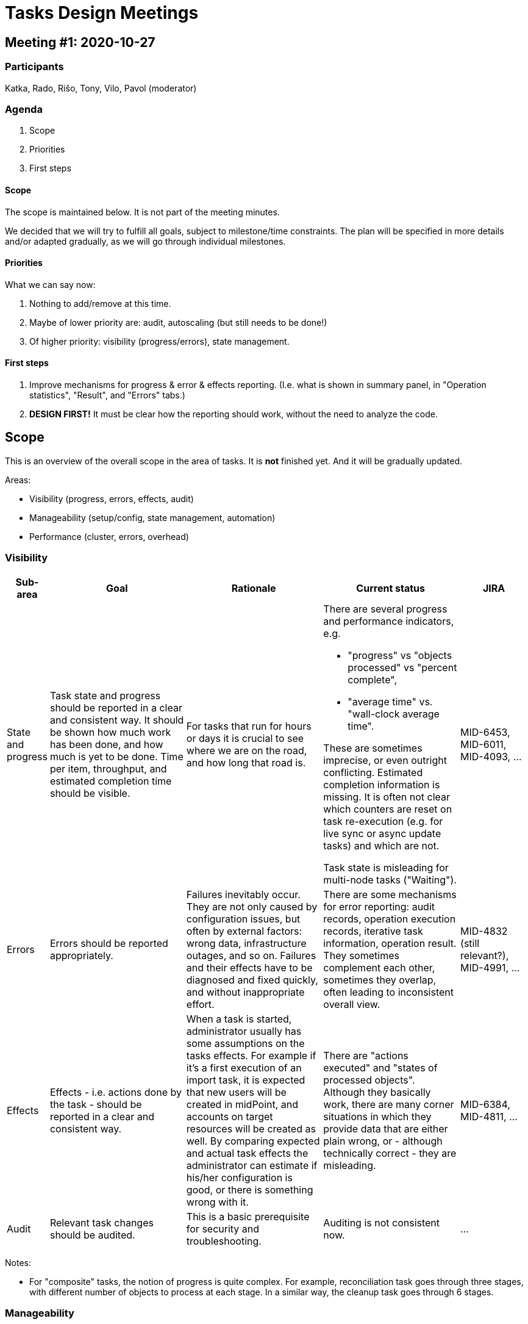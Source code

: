 = Tasks Design Meetings

== Meeting #1: 2020-10-27

=== Participants

Katka, Rado, Rišo, Tony, Vilo, Pavol (moderator)

=== Agenda

1. Scope
2. Priorities
3. First steps

==== Scope

The scope is maintained below. It is not part of the meeting minutes.

We decided that we will try to fulfill all goals, subject to milestone/time constraints. The plan will be
specified in more details and/or adapted gradually, as we will go through individual milestones.

==== Priorities

What we can say now:

1. Nothing to add/remove at this time.
2. Maybe of lower priority are: audit, autoscaling (but still needs to be done!)
3. Of higher priority: visibility (progress/errors), state management.

==== First steps

1. Improve mechanisms for progress & error & effects reporting. (I.e. what is shown in summary panel,
in "Operation statistics", "Result", and "Errors" tabs.)
2. *DESIGN FIRST!* It must be clear how the reporting should work, without the need to analyze the code.

== Scope

This is an overview of the overall scope in the area of tasks.
It is *not* finished yet. And it will be gradually updated.

Areas:

* Visibility (progress, errors, effects, audit)
* Manageability (setup/config, state management, automation)
* Performance (cluster, errors, overhead)

=== Visibility

[%header]
[cols="2,8a,8a,8a,4"]
|===
| Sub-area
| Goal
| Rationale
| Current status
| JIRA

| State and progress
|
Task state and progress should be reported in a clear and consistent way. It should be shown
how much work has been done, and how much is yet to be done. Time per item, throughput,
and estimated completion time should be visible.
|
For tasks that run for hours or days it is crucial to see where we are on the road, and
how long that road is.
|
There are several progress and performance indicators, e.g.

* "progress" vs "objects processed" vs "percent complete",
* "average time" vs. "wall-clock average time".

These are sometimes imprecise, or even outright conflicting. Estimated completion information
is missing. It is often not clear which counters are reset on task re-execution (e.g. for
live sync or async update tasks) and which are not.

Task state is misleading for multi-node tasks ("Waiting").
|
MID-6453, MID-6011, MID-4093, ...

| Errors
|
Errors should be reported appropriately.
|
Failures inevitably occur. They are not only caused by configuration issues, but often by
external factors: wrong data, infrastructure outages, and so on. Failures and their effects
have to be diagnosed and fixed quickly, and without inappropriate effort.
|
There are some mechanisms for error reporting: audit records, operation execution records,
iterative task information, operation result. They sometimes complement each other, sometimes
they overlap, often leading to inconsistent overall view.
|
MID-4832 (still relevant?), MID-4991, ...

| Effects
|
Effects - i.e. actions done by the task - should be reported in a clear and consistent way.
|
When a task is started, administrator usually has some assumptions on the tasks effects. For
example if it's a first execution of an import task, it is expected that new users will be
created in midPoint, and accounts on target resources will be created as well. By comparing
expected and actual task effects the administrator can estimate if his/her configuration is good,
or there is something wrong with it.
|
There are "actions executed" and "states of processed objects". Although they basically work,
there are many corner situations in which they provide data that are either plain wrong, or
- although technically correct - they are misleading.
|
MID-6384, MID-4811, ...

| Audit
|
Relevant task changes should be audited.
|
This is a basic prerequisite for security and troubleshooting.
|
Auditing is not consistent now.
|
...

|===

Notes:

* For "composite" tasks, the notion of progress is quite complex. For example, reconciliation task
goes through three stages, with different number of objects to process at each stage. In a similar
way, the cleanup task goes through 6 stages.


=== Manageability

[%header]
[cols="2,8a,8a,8a,4"]
|===
| Sub-area
| Goal
| Rationale
| Current status
| JIRA

| Setup and configuration
|
Creation and configuration of the tasks should be easy.

// There should be also more configuration options,
//like nice GUI for object selection (e.g. by archetype).
|
Lower the entry barrier.
|
Creation of a multi-node task is currently hard and error-prone process.
The XML notation is powerful but too complex for a "standard" user.
No templates/wizards are available.
The only way is to study the documentation and play with some samples.
|
MID-6367, MID-5319, ...

| State management
|
Operations like task suspension, resuming, "start now", and so on, must be simple
and reliable, even for multithreaded/multinode tasks.

//Other partial improvements are needed, e.g. converting single-run vs recurring tasks.
|
Better user experience.
|
Needs improvement, especially for multi-node tasks.
|
MID-5133, ...

| Automation
|
Automated monitoring
and management:

Situations that require human operation attention (excessive errors, slow or even stalled
tasks) should be detected automatically, and appropriate notification should be carried out.

Thresholds for operations should be observed and maintained.
|
Administrative effort should be kept at reasonable level. For example, requiring an operator to
inspect a list of tasks and to try to detect anomalies is counter-productive.
|
We have dashboards and notifications, but they are of limited use now. We have some diagnostics
tools (like collecting thread dumps for stalled tasks automatically) but they are also limited
in scope. Not all crucial information (e.g. staleness flag) is available to external clients by REST.
Do we have thresholds for success/failure operations?
|
MID-6345, MID-6412, MID-6152, MID-5348, ...

|===

=== Performance

[%header]
[cols="2,8a,8a,8a,4"]
|===
| Sub-area
| Goal
| Rationale
| Current status
| JIRA

| Cluster utilization
|
MidPoint should utilize multiple nodes effectively. The load should be evenly
distributed, taking into account user requirements (where appropriate). Node addition
and removal should be dynamically taken into account.
|
This is a basic requirement for scalability.
|
There is some missing functionality and issues with existing features. Dynamic clusters
are not supported at all. As the issues are concerned, for example, when a cluster is
restarted, all tasks try to execute on the first node that goes live.
|
MID-6421, MID-6116, ...

| Error recovery
|
The recovery from errors should be efficient, both from the point of user's time
(partially covered by Visibility:Errors) but also from the point of processing time.
|
The system should be able to get into consistent state (cf. eventual consistency)
even when having millions or tens of millions objects in total.
|
We do have consistency mechanism for handling failures during outbound provisioning.
It allows us to efficiently resolve (typically by retrying) failures that have occurred there.
But we need a similar mechanism for *inbound* processing, i.e. synchronization: either live sync,
import, or reconciliation. So a few failed records should be able to be fixed without the need of
manual intervention or massive reconciliation effort. (An experimental work has been done in this
area.)
|
MID-6417, MID-4557, ...

| Overhead reduction
|
Bucket management should be efficient and reliable. Overhead incurred should be low.
|
Performance increase.

But an indirect effect is that bucket configuration will be less fragile
and more forgiving, improving ease of use and lowering entry barrier.
//Ease of use. Low barrier of entry.
//Setting up bucket management parameters should be easy. It should not require
//trial-and-error processes, nor a lot of experience.
|
The bucket management works but requires elaborate tuning to be efficient enough.
It does not always work reliably.
|
MID-6468, MID-5041, MID-6367, ...

|===

Notes:

* Overhead reduction: Direct support from repository (using custom tables) should help.

== Other / unrelated

[%header]
[cols="2,6,8"]
|===
| JIRA
| Name
| Comments
| MID-4094
| Preview changes for import/recon
|

| MID-4073
| Cleanup task (part 2)
| Old errors, operation execution info, lingering tasks. General system housekeeping.

| MID-3940
| Bulk actions: searchIterative and delete
| The old "search iteratively vs. delete" problem.

| ...
| ...
| ...
|===
